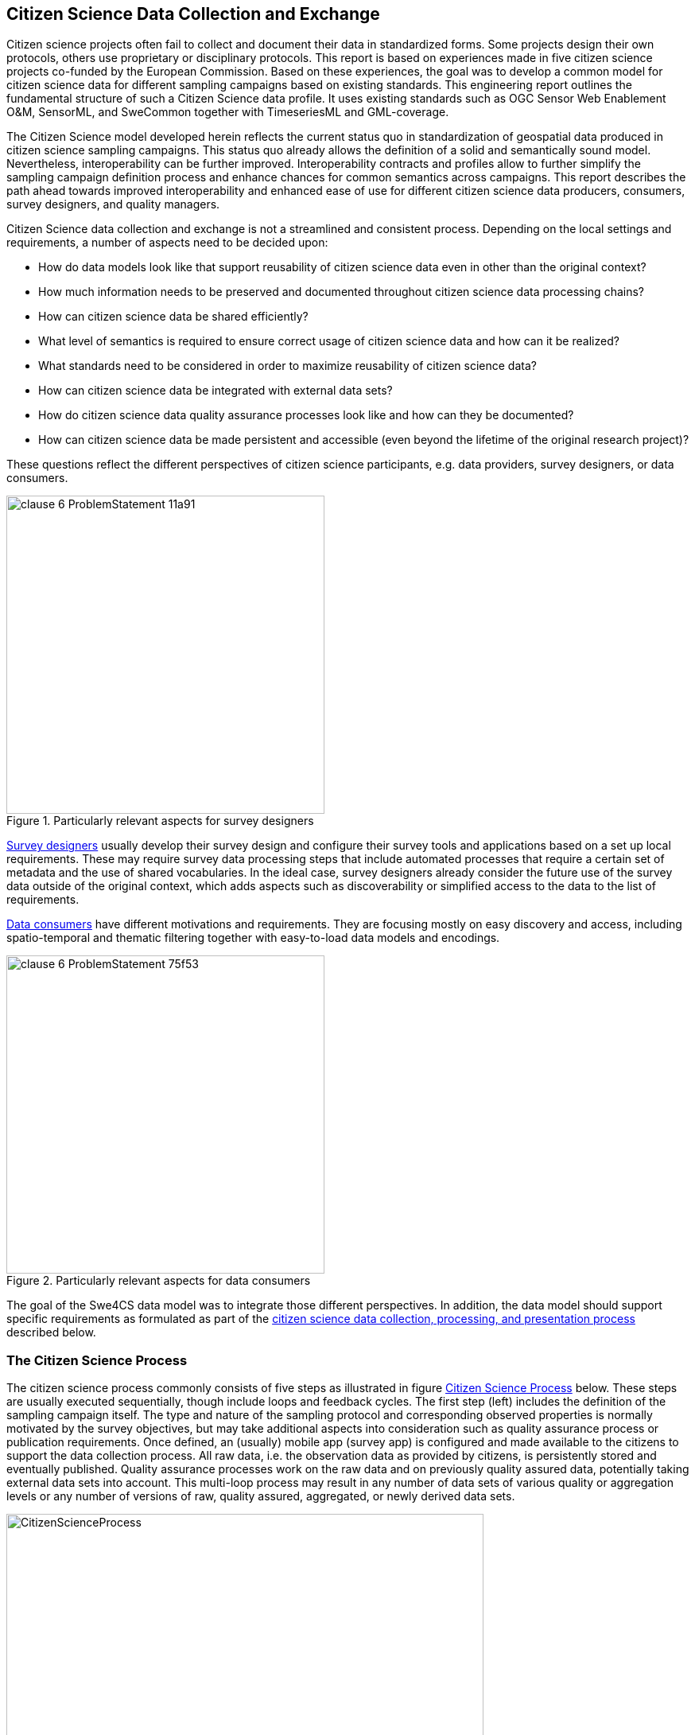[[CitizenScienceIntroduction]]
== Citizen Science Data Collection and Exchange
Citizen science projects often fail to collect and document their data in standardized forms. Some projects design their own protocols, others use proprietary or disciplinary protocols. This report is based on experiences made in five citizen science projects co-funded by the European Commission. Based on these experiences, the goal was to develop a common model for citizen science data for different sampling campaigns based on existing standards. This engineering report outlines the fundamental structure of such a Citizen Science data profile. It uses existing standards such as OGC Sensor Web Enablement O&M, SensorML, and SweCommon together with TimeseriesML and GML-coverage.

The Citizen Science model developed herein reflects the current status quo in standardization of geospatial data produced in citizen science sampling campaigns. This status quo already allows the definition of a solid and semantically sound model. Nevertheless, interoperability can be further improved. Interoperability contracts and profiles allow to further simplify the sampling campaign definition process and enhance chances for common semantics across campaigns. This report describes the path ahead towards improved interoperability and enhanced ease of use for different citizen science data producers, consumers, survey designers, and quality managers.

Citizen Science data collection and exchange is not a streamlined and consistent process. Depending on the local settings and requirements, a number of aspects need to be decided upon:

* How do data models look like that support reusability of citizen science data even in other than the original context?
* How much information needs to be preserved and documented throughout citizen science data processing chains?
* How can citizen science data be shared efficiently?
* What level of semantics is required to ensure correct usage of citizen science data and how can it be realized?
* What standards need to be considered in order to maximize reusability of citizen science data?
* How can citizen science data be integrated with external data sets?
* How do citizen science data quality assurance processes look like and how can they be documented?
* How can citizen science data be made persistent and accessible (even beyond the lifetime of the original research project)?

These questions reflect the different perspectives of citizen science participants, e.g. data providers, survey designers, or data consumers.

[[img_SurveyDesigner]]
.Particularly relevant aspects for survey designers
image::images/clause-6-ProblemStatement-11a91.png[width=400]

<<img_SurveyDesigner,Survey designers>> usually develop their survey design and configure their survey tools and applications based on a set up local requirements. These may require survey data processing steps that include automated processes that require a certain set of metadata and the use of shared vocabularies. In the ideal case, survey designers already consider the future use of the survey data outside of the original context, which adds aspects such as discoverability or simplified access to the data to the list of requirements.

<<img_DataConsumer,Data consumers>> have different motivations and requirements. They are focusing mostly on easy discovery and access, including spatio-temporal and thematic filtering together with easy-to-load data models and encodings.

[[img_DataConsumer]]
.Particularly relevant aspects for data consumers
image::images/clause-6-ProblemStatement-75f53.png[width=400]

The goal of the Swe4CS data model was to integrate those different perspectives. In addition, the data model should support specific requirements as formulated as part of the <<CitizenScienceProcess,citizen science data collection, processing, and presentation process>> described below. 


[[CitizenScienceProcess]]
=== The Citizen Science Process
The citizen science process commonly consists of five steps as illustrated in figure  <<img_CitizenScienceProcess,Citizen Science Process>> below. These steps are usually executed sequentially, though include loops and feedback cycles. The first step (left) includes the definition of the sampling campaign itself. The type and nature of the sampling protocol and corresponding observed properties is normally motivated by the survey objectives, but may take additional aspects into consideration such as quality assurance process or publication requirements. Once defined, an (usually) mobile app (survey app) is configured and made available to the citizens to support the data collection process. All raw data, i.e. the observation data as provided by citizens, is persistently stored and eventually published. Quality assurance processes work on the raw data and on previously quality assured data, potentially taking external data sets into account. This multi-loop process may result in any number of data sets of various quality or aggregation levels or any number of versions of raw, quality assured, aggregated, or newly derived data sets.

[[img_CitizenScienceProcess]]
.Citizen Science Process
image::images/CitizenScienceProcess.png[width=600]

The end of the citizen science process is the publication of the data, which in turn might be the beginning for another process. The publication can include all levels from raw to highly processed data. In this report, we make primarily use of an exemplary sampling campaign executed as part of the research project https://cobwebproject.eu[Citizen OBservatory WEB (COBWEB)]: The https://en.wikipedia.org/wiki/Fallopia_japonica[Japanese Knotweed] survey.

=== Exemplary Sampling Campaign
Citizen science sampling campaigns often make use of mobile applications to support the citizen in the data collection process. Figure <<img_MobileApp,Japanese Knotweed Sampling Application>> illustrates such a mobile app that is used in Japanese Knotweed (Fallopia japonica) sampling campaigns. Occurrences of the invasive species Japanese Knotweed are monitored in many places of the world. Japanese Knotweed, native to East Asia, is a large, herbaceous perennial plant of the Polygonaceae family. It is known for its invasive root system and strong growth that can damage concrete foundations, buildings, flood defenses, roads, or sidewalks. It can also reduce the capacity of channels in flood defenses to carry water and accelerate river bank erosion (Bailey 2003).

One of the primary goals during sampling campaign definition is to avoid any ambiguities in the understanding of observed properties, used sensing techniques and hardware, and sampling protocols between survey designers and citizens. Both groups shall share common semantics of all terms used. Though the interaction options with a mass of citizens is limited, and little influence exists to ensure that citizens make themselves familiar with the applied semantics, it is crucial that clear instructions and definitions of all aspects, e.g. observed properties or sensors, are available. As the screen space on mobile devices is limited, it is necessary to provide resolvable links to all observed properties and clear explanations of the sampling protocol and applied sensing hardware. The application shown in Figure 2 illustrates this aspect using the observed properties as an example. Though “Plant height” is probably easy to understand, “Evidence of management” leaves considerably more room for interpretation. There are many aspects related to user interface design that cannot discussed here. Instead, focus is laid on the definition of the semantics, which are not visible to the user.

[[img_MobileApp]]
.Japanese Knotweed Sampling Application
image::images/MobileApp.png[width=221]

If all observed properties would be using definitions in the form of simple names, semantics would be limited to the understanding of the survey designer and, given that sufficient descriptive data are provided as part of the mobile app, to the citizens participating in the survey. If instead fully qualified names in the form of resolvable URLs would be used, then the raw data becomes meaningful even to external users that have not used the mobile app but only received the raw data. Labels can still be used for display purposes.

Other examples and survey types are used if necessary. This report does not cover any software architecture that could be used for fully standards-based data creation and exchange.
